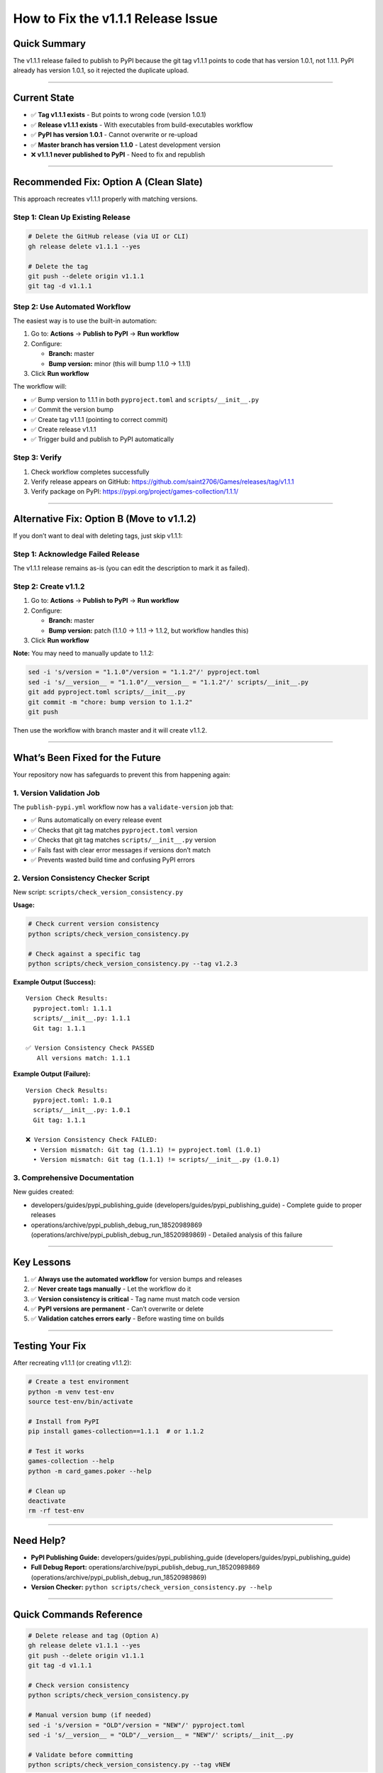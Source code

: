 How to Fix the v1.1.1 Release Issue
===================================

Quick Summary
-------------

The v1.1.1 release failed to publish to PyPI because the git tag v1.1.1
points to code that has version 1.0.1, not 1.1.1. PyPI already has
version 1.0.1, so it rejected the duplicate upload.

--------------

Current State
-------------

-  ✅ **Tag v1.1.1 exists** - But points to wrong code (version 1.0.1)
-  ✅ **Release v1.1.1 exists** - With executables from
   build-executables workflow
-  ✅ **PyPI has version 1.0.1** - Cannot overwrite or re-upload
-  ✅ **Master branch has version 1.1.0** - Latest development version
-  ❌ **v1.1.1 never published to PyPI** - Need to fix and republish

--------------

Recommended Fix: Option A (Clean Slate)
---------------------------------------

This approach recreates v1.1.1 properly with matching versions.

Step 1: Clean Up Existing Release
~~~~~~~~~~~~~~~~~~~~~~~~~~~~~~~~~

.. code:: bash

   # Delete the GitHub release (via UI or CLI)
   gh release delete v1.1.1 --yes

   # Delete the tag
   git push --delete origin v1.1.1
   git tag -d v1.1.1

Step 2: Use Automated Workflow
~~~~~~~~~~~~~~~~~~~~~~~~~~~~~~

The easiest way is to use the built-in automation:

1. Go to: **Actions** → **Publish to PyPI** → **Run workflow**
2. Configure:

   -  **Branch:** master
   -  **Bump version:** minor (this will bump 1.1.0 → 1.1.1)

3. Click **Run workflow**

The workflow will:

-  ✅ Bump version to 1.1.1 in both ``pyproject.toml`` and
   ``scripts/__init__.py``
-  ✅ Commit the version bump
-  ✅ Create tag v1.1.1 (pointing to correct commit)
-  ✅ Create release v1.1.1
-  ✅ Trigger build and publish to PyPI automatically

Step 3: Verify
~~~~~~~~~~~~~~

1. Check workflow completes successfully
2. Verify release appears on GitHub:
   https://github.com/saint2706/Games/releases/tag/v1.1.1
3. Verify package on PyPI:
   https://pypi.org/project/games-collection/1.1.1/

--------------

Alternative Fix: Option B (Move to v1.1.2)
------------------------------------------

If you don’t want to deal with deleting tags, just skip v1.1.1:

Step 1: Acknowledge Failed Release
~~~~~~~~~~~~~~~~~~~~~~~~~~~~~~~~~~

The v1.1.1 release remains as-is (you can edit the description to mark
it as failed).

Step 2: Create v1.1.2
~~~~~~~~~~~~~~~~~~~~~

1. Go to: **Actions** → **Publish to PyPI** → **Run workflow**
2. Configure:

   -  **Branch:** master
   -  **Bump version:** patch (1.1.0 → 1.1.1 → 1.1.2, but workflow
      handles this)

3. Click **Run workflow**

**Note:** You may need to manually update to 1.1.2:

.. code:: bash

   sed -i 's/version = "1.1.0"/version = "1.1.2"/' pyproject.toml
   sed -i 's/__version__ = "1.1.0"/__version__ = "1.1.2"/' scripts/__init__.py
   git add pyproject.toml scripts/__init__.py
   git commit -m "chore: bump version to 1.1.2"
   git push

Then use the workflow with branch master and it will create v1.1.2.

--------------

What’s Been Fixed for the Future
--------------------------------

Your repository now has safeguards to prevent this from happening again:

1. Version Validation Job
~~~~~~~~~~~~~~~~~~~~~~~~~

The ``publish-pypi.yml`` workflow now has a ``validate-version`` job
that:

-  ✅ Runs automatically on every release event
-  ✅ Checks that git tag matches ``pyproject.toml`` version
-  ✅ Checks that git tag matches ``scripts/__init__.py`` version
-  ✅ Fails fast with clear error messages if versions don’t match
-  ✅ Prevents wasted build time and confusing PyPI errors

2. Version Consistency Checker Script
~~~~~~~~~~~~~~~~~~~~~~~~~~~~~~~~~~~~~

New script: ``scripts/check_version_consistency.py``

**Usage:**

.. code:: bash

   # Check current version consistency
   python scripts/check_version_consistency.py

   # Check against a specific tag
   python scripts/check_version_consistency.py --tag v1.2.3

**Example Output (Success):**

::

   Version Check Results:
     pyproject.toml: 1.1.1
     scripts/__init__.py: 1.1.1
     Git tag: 1.1.1

   ✅ Version Consistency Check PASSED
      All versions match: 1.1.1

**Example Output (Failure):**

::

   Version Check Results:
     pyproject.toml: 1.0.1
     scripts/__init__.py: 1.0.1
     Git tag: 1.1.1

   ❌ Version Consistency Check FAILED:
     • Version mismatch: Git tag (1.1.1) != pyproject.toml (1.0.1)
     • Version mismatch: Git tag (1.1.1) != scripts/__init__.py (1.0.1)

3. Comprehensive Documentation
~~~~~~~~~~~~~~~~~~~~~~~~~~~~~~

New guides created:

-  developers/guides/pypi_publishing_guide (developers/guides/pypi_publishing_guide)
   - Complete guide to proper releases
-  operations/archive/pypi_publish_debug_run_18520989869 (operations/archive/pypi_publish_debug_run_18520989869)
   - Detailed analysis of this failure

--------------

Key Lessons
-----------

1. ✅ **Always use the automated workflow** for version bumps and
   releases
2. ✅ **Never create tags manually** - Let the workflow do it
3. ✅ **Version consistency is critical** - Tag name must match code
   version
4. ✅ **PyPI versions are permanent** - Can’t overwrite or delete
5. ✅ **Validation catches errors early** - Before wasting time on
   builds

--------------

Testing Your Fix
----------------

After recreating v1.1.1 (or creating v1.1.2):

.. code:: bash

   # Create a test environment
   python -m venv test-env
   source test-env/bin/activate

   # Install from PyPI
   pip install games-collection==1.1.1  # or 1.1.2

   # Test it works
   games-collection --help
   python -m card_games.poker --help

   # Clean up
   deactivate
   rm -rf test-env

--------------

Need Help?
----------

-  **PyPI Publishing Guide:**
   developers/guides/pypi_publishing_guide (developers/guides/pypi_publishing_guide)
-  **Full Debug Report:**
   operations/archive/pypi_publish_debug_run_18520989869 (operations/archive/pypi_publish_debug_run_18520989869)
-  **Version Checker:**
   ``python scripts/check_version_consistency.py --help``

--------------

Quick Commands Reference
------------------------

.. code:: bash

   # Delete release and tag (Option A)
   gh release delete v1.1.1 --yes
   git push --delete origin v1.1.1
   git tag -d v1.1.1

   # Check version consistency
   python scripts/check_version_consistency.py

   # Manual version bump (if needed)
   sed -i 's/version = "OLD"/version = "NEW"/' pyproject.toml
   sed -i 's/__version__ = "OLD"/__version__ = "NEW"/' scripts/__init__.py

   # Validate before committing
   python scripts/check_version_consistency.py --tag vNEW

--------------

| **Status:** Issue identified and fixed ✅
| **Prevention:** Validation added to workflow ✅
| **Documentation:** Complete ✅
| **Action Required:** Choose Option A or B above to complete the fix
